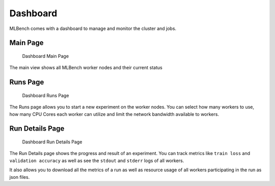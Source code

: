 
Dashboard
^^^^^^^^^

MLBench comes with a dashboard to manage and monitor the cluster and jobs.

Main Page
"""""""""

.. figure:: images/Dashboard_Index.png
   :alt: Dashboard Main Page

   Dashboard Main Page

The main view shows all MLBench worker nodes and their current status

Runs Page
"""""""""

.. figure:: images/Dashboard_Test.png
   :alt: Dashboard Runs Page

   Dashboard Runs Page

The Runs page allows you to start a new experiment on the worker nodes. You can select how many workers to use, how many CPU Cores each worker can utilize and limit the network bandwidth available to workers.


Run Details Page
""""""""""""""""

.. figure:: images/Dashboard_Run.png
   :alt: Dashboard Run Details Page

   Dashboard Run Details Page

The Run Details page shows the progress and result of an experiment. You can track metrics like ``train loss`` and ``validation accuracy`` as well as see the ``stdout`` and ``stderr`` logs of all workers.

It also allows you to download all the metrics of a run as well as resource usage of all workers participating in the run as json files.


